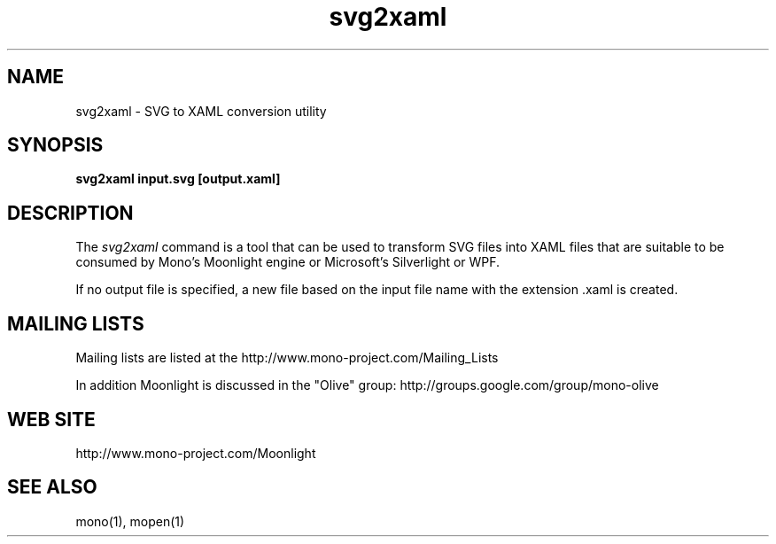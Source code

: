 .\" 
.\" svn2xaml manual page.
.\" (C) 2007 Novell, Inc. 
.\" Author:
.\"   Miguel de Icaza (miguel@gnu.org)
.\"
.de Sp \" Vertical space (when we can't use .PP)
.if t .sp .5v
.if n .sp
..
.TH svg2xaml "Mono 1.2, Moonlight 1.0"
.SH NAME
svg2xaml \- SVG to XAML conversion utility
.SH SYNOPSIS
.PP
.B svg2xaml input.svg [output.xaml]
.SH DESCRIPTION
The \fIsvg2xaml\fP command is a tool that can be used to transform SVG
files into XAML files that are suitable to be consumed by Mono's
Moonlight engine or Microsoft's Silverlight or WPF.
.PP
If no output file is specified, a new file based on the input file
name with the extension .xaml is created.
.SH MAILING LISTS
Mailing lists are listed at the
http://www.mono-project.com/Mailing_Lists
.PP
In addition Moonlight is discussed in the "Olive" group:
http://groups.google.com/group/mono-olive
.SH WEB SITE
http://www.mono-project.com/Moonlight
.SH SEE ALSO
.PP
mono(1), mopen(1)
